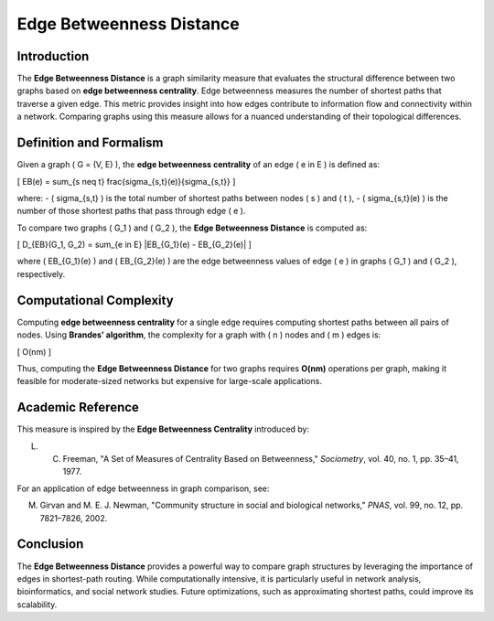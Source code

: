 Edge Betweenness Distance
=========================

Introduction
------------

The **Edge Betweenness Distance** is a graph similarity measure that evaluates the structural difference between two graphs based on **edge betweenness centrality**. Edge betweenness measures the number of shortest paths that traverse a given edge. This metric provides insight into how edges contribute to information flow and connectivity within a network. Comparing graphs using this measure allows for a nuanced understanding of their topological differences.

Definition and Formalism
------------------------

Given a graph \( G = (V, E) \), the **edge betweenness centrality** of an edge \( e \in E \) is defined as:

\[
EB(e) = \sum_{s \neq t} \frac{\sigma_{s,t}(e)}{\sigma_{s,t}}
\]

where:
- \( \sigma_{s,t} \) is the total number of shortest paths between nodes \( s \) and \( t \),
- \( \sigma_{s,t}(e) \) is the number of those shortest paths that pass through edge \( e \).

To compare two graphs \( G_1 \) and \( G_2 \), the **Edge Betweenness Distance** is computed as:

\[
D_{EB}(G_1, G_2) = \sum_{e \in E} |EB_{G_1}(e) - EB_{G_2}(e)|
\]

where \( EB_{G_1}(e) \) and \( EB_{G_2}(e) \) are the edge betweenness values of edge \( e \) in graphs \( G_1 \) and \( G_2 \), respectively.

Computational Complexity
-------------------------

Computing **edge betweenness centrality** for a single edge requires computing shortest paths between all pairs of nodes. Using **Brandes' algorithm**, the complexity for a graph with \( n \) nodes and \( m \) edges is:

\[
O(nm)
\]

Thus, computing the **Edge Betweenness Distance** for two graphs requires **O(nm)** operations per graph, making it feasible for moderate-sized networks but expensive for large-scale applications.

Academic Reference
-------------------

This measure is inspired by the **Edge Betweenness Centrality** introduced by:

L. C. Freeman, "A Set of Measures of Centrality Based on Betweenness," *Sociometry*, vol. 40, no. 1, pp. 35–41, 1977.

For an application of edge betweenness in graph comparison, see:

M. Girvan and M. E. J. Newman, "Community structure in social and biological networks," *PNAS*, vol. 99, no. 12, pp. 7821–7826, 2002.

Conclusion
----------

The **Edge Betweenness Distance** provides a powerful way to compare graph structures by leveraging the importance of edges in shortest-path routing. While computationally intensive, it is particularly useful in network analysis, bioinformatics, and social network studies. Future optimizations, such as approximating shortest paths, could improve its scalability.

